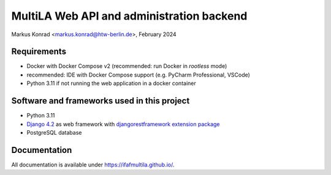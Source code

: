 MultiLA Web API and administration backend
==========================================

Markus Konrad <markus.konrad@htw-berlin.de>, February 2024

Requirements
------------

- Docker with Docker Compose v2 (recommended: run Docker in *rootless* mode)
- recommended: IDE with Docker Compose support (e.g. PyCharm Professional, VSCode)
- Python 3.11 if not running the web application in a docker container

Software and frameworks used in this project
--------------------------------------------

- Python 3.11
- `Django 4.2 <https://www.djangoproject.com/>`_ as web framework with
  `djangorestframework extension package <https://www.django-rest-framework.org/>`_
- PostgreSQL database

Documentation
-------------

All documentation is available under https://ifafmultila.github.io/.
